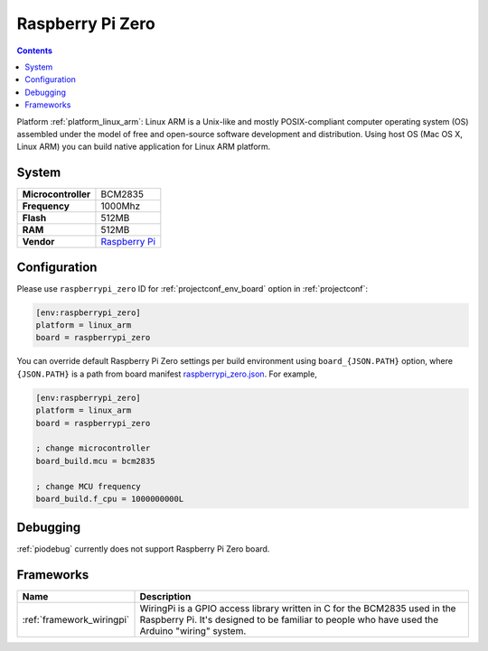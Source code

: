 ..  Copyright (c) 2014-present PlatformIO <contact@platformio.org>
    Licensed under the Apache License, Version 2.0 (the "License");
    you may not use this file except in compliance with the License.
    You may obtain a copy of the License at
       http://www.apache.org/licenses/LICENSE-2.0
    Unless required by applicable law or agreed to in writing, software
    distributed under the License is distributed on an "AS IS" BASIS,
    WITHOUT WARRANTIES OR CONDITIONS OF ANY KIND, either express or implied.
    See the License for the specific language governing permissions and
    limitations under the License.

.. _board_linux_arm_raspberrypi_zero:

Raspberry Pi Zero
=================

.. contents::

Platform :ref:`platform_linux_arm`: Linux ARM is a Unix-like and mostly POSIX-compliant computer operating system (OS) assembled under the model of free and open-source software development and distribution. Using host OS (Mac OS X, Linux ARM) you can build native application for Linux ARM platform.

System
------

.. list-table::

  * - **Microcontroller**
    - BCM2835
  * - **Frequency**
    - 1000Mhz
  * - **Flash**
    - 512MB
  * - **RAM**
    - 512MB
  * - **Vendor**
    - `Raspberry Pi <https://www.raspberrypi.org?utm_source=platformio&utm_medium=docs>`__


Configuration
-------------

Please use ``raspberrypi_zero`` ID for :ref:`projectconf_env_board` option in :ref:`projectconf`:

.. code-block:: ini

  [env:raspberrypi_zero]
  platform = linux_arm
  board = raspberrypi_zero

You can override default Raspberry Pi Zero settings per build environment using
``board_{JSON.PATH}`` option, where ``{JSON.PATH}`` is a path from
board manifest `raspberrypi_zero.json <https://github.com/platformio/platform-linux_arm/blob/master/boards/raspberrypi_zero.json>`_. For example,

.. code-block:: ini

  [env:raspberrypi_zero]
  platform = linux_arm
  board = raspberrypi_zero

  ; change microcontroller
  board_build.mcu = bcm2835

  ; change MCU frequency
  board_build.f_cpu = 1000000000L

Debugging
---------
:ref:`piodebug` currently does not support Raspberry Pi Zero board.

Frameworks
----------
.. list-table::
    :header-rows:  1

    * - Name
      - Description

    * - :ref:`framework_wiringpi`
      - WiringPi is a GPIO access library written in C for the BCM2835 used in the Raspberry Pi. It's designed to be familiar to people who have used the Arduino "wiring" system.